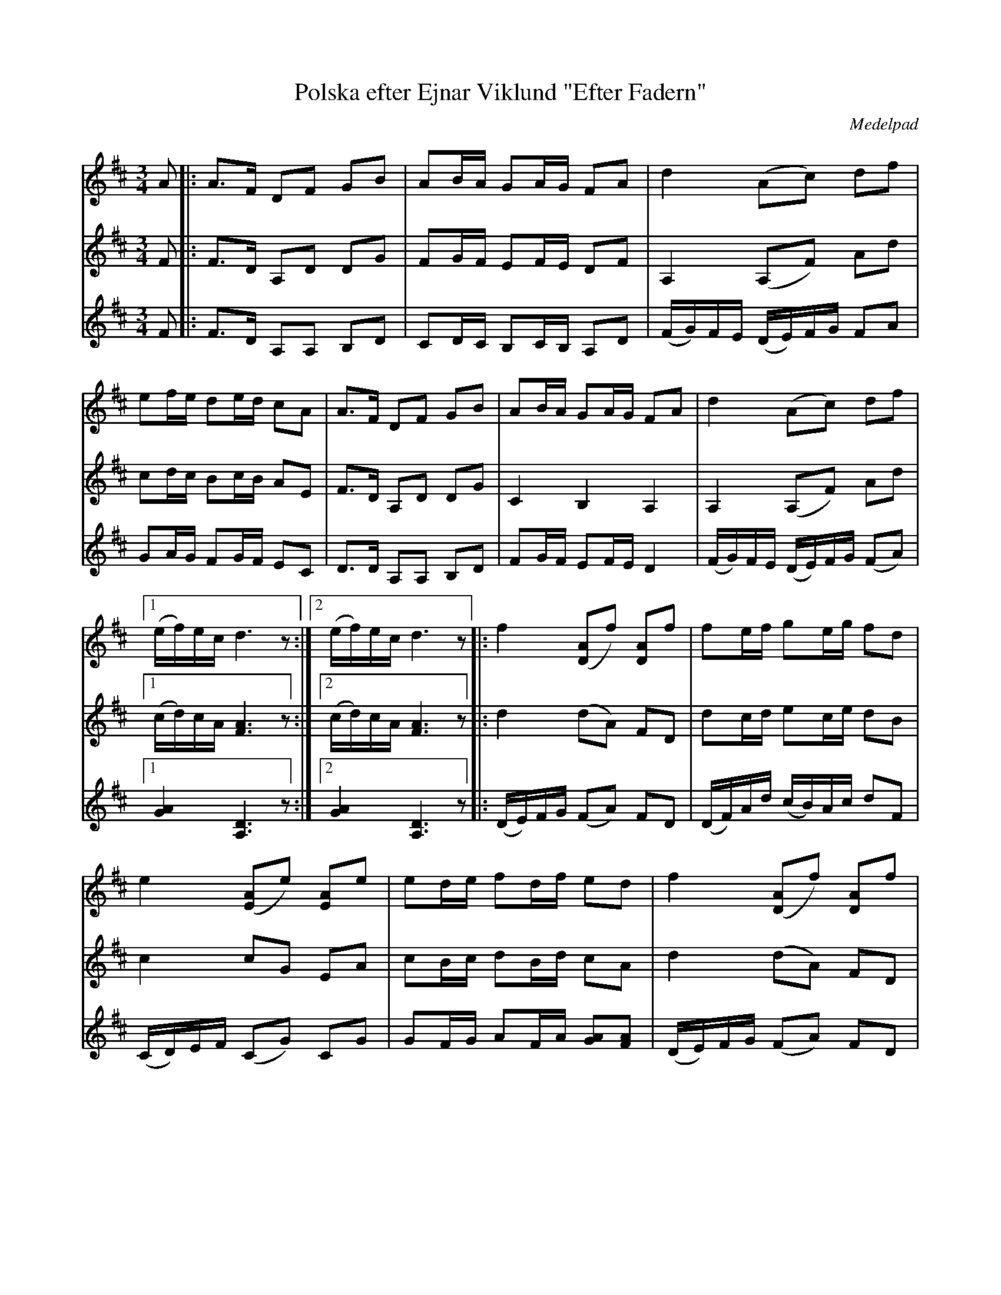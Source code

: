 %%abc-charset utf-8

X:1
T:Polska efter Ejnar Viklund "Efter Fadern"
R:Polska
O:Medelpad
M:3/4
L:1/16
K:D
V:1
A2|: A3F D2F2 G2B2 | A2BA G2AG F2A2 | d4 (A2c2) d2f2 | e2fe d2ed c2A2 | A3F D2F2 G2B2 | A2BA G2AG F2A2 | d4 (A2c2) d2f2 |1 (ef)ec d6 z2 :|]2 (ef)ec d6 z2 |: f4 ([D2A2]f2) [D2A2]f2 | f2ef g2eg f2d2 | e4 ([E2A2]e2) [E2A2]e2 | e2de f2df e2d2 | f4 ([D2A2]f2) [D2A2]f2 | f2ef g2eg f2d2 | e2f2 g2eg f2df |1 (e2c2) d6 z2 :|]2 (e2c2) d8|]
V:2
F2 |: F3D A,2D2 D2G2 | F2GF E2FE D2F2 | A,4 (A,2F2) A2d2 | c2dc B2cB A2E2 | F3D A,2D2 D2G2 | C4 B,4 A,4 | A,4 (A,2F2) A2d2 |1 (cd)cA [F6A6] z2 :|]2 (cd)cA [F6A6] z2 |: d4 (d2A2) F2D2 | d2cd e2ce d2B2 | c4 c2G2 E2A2 | c2Bc d2Bd c2A2 | d4 (d2A2) F2D2 | d2cd e2ce d2B2 | c2d2 e2ce d2Bd |1 (c2A2) [F6A6] z2 :|2 (c2A2) [F8A8] |] 
V:3
F2 |: F3D A,2A,2 B,2D2 | C2DC B,2CB, A,2D2 | (FG)FE (DE)FG F2A2 | G2AG F2GF E2C2| D3D A,2A,2 B,2D2 | F2GF E2FE D4 | (FG)FE (DE)FG (F2A2) |1 [G4A4] [D6A,6] z2 :|]2 [G4A4] [D6A,6] z2 |: (DE)FG (F2A2) F2D2 | (DF)Ad (cB)Ac d2F2 | (CD)EF (C2G2) C2G2 | G2FG A2FA [G2A2][F2A2] | (DE)FG (F2A2) F2D2 | (DF)Ac (cB)Ac d2F2 | G2A2 c2Ac d2FA |1 A4 [D6A,6] z2 :|2 A4 [A,8D8] |]

